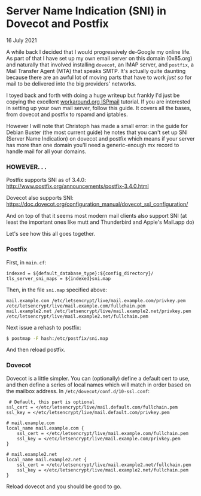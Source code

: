 * Server Name Indication (SNI) in Dovecot and Postfix
  #+html:<span class="green">
  16 July 2021
  #+html:</span>
  A while back I decided that I would progressively de-Google my online life.  As part of that I have set up my own email server on this domain (0x85.org) and naturally that involved installing ~dovecot~, an IMAP server, and ~postfix~, a Mail Transfer Agent (MTA) that speaks SMTP.  It's actually quite daunting because there are an awful lot of moving parts that have to work /just so/ for mail to be delivered into the big providers' networks.

  I toyed back and forth with doing a huge writeup but frankly I'd just be copying the excellent [[https://workaround.org/ispmail][workaround.org ISPmail]] tutorial.  If you are interested in setting up your own mail server, follow this guide.  It covers all the bases, from dovecot and postfix to rspamd and iptables.

  However I will note that Christoph has made a small error:  in the guide for Debian Buster (the most current guide) he notes that you can't set up SNI (Server Name Indication) on dovecot and postfix which means if your server has more than one domain you'll need a generic-enough mx record to handle mail for all your domains.

*** HOWEVER. . .  

Postfix supports SNI as of 3.4.0:  http://www.postfix.org/announcements/postfix-3.4.0.html

Dovecot also supports SNI: https://doc.dovecot.org/configuration_manual/dovecot_ssl_configuration/

And on top of that it seems most modern mail clients also support SNI (at least the important ones like mutt and Thunderbird and Apple's Mail.app do)

Let's see how this all goes together.

*** Postfix

    First, in ~main.cf~:
    #+begin_src
        indexed = ${default_database_type}:${config_directory}/
        tls_server_sni_maps = ${indexed}sni.map
    #+end_src

    Then, in the file ~sni.map~ specified above:
  #+begin_src
mail.example.com /etc/letsencrypt/live/mail.example.com/privkey.pem /etc/letsencrypt/live/mail.example.com/fullchain.pem
mail.example2.net /etc/letsencrypt/live/mail.example2.net/privkey.pem /etc/letsencrypt/live/mail.example2.net/fullchain.pem
  #+end_src

  Next issue a rehash to postfix:
  #+begin_src bash
    $ postmap -F hash:/etc/postfix/sni.map
  #+end_src

  And then reload postfix.

*** Dovecot

    Dovecot is a little simpler.  You can (optionally) define a default cert to use, and then define a series of local names which will match in order based on the mailbox address.  In ~/etc/dovecot/conf.d/10-ssl.conf~:

    #+begin_src
 # Default, this part is optional
ssl_cert = </etc/letsencrypt/live/mail.default.com/fullchain.pem
ssl_key = </etc/letsencrypt/live/mail.default.com/privkey.pem

# mail.example.com
local_name mail.example.com {
    ssl_cert = </etc/letsencrypt/live/mail.example.com/fullchain.pem
    ssl_key = </etc/letsencrypt/live/mail.example.com/privkey.pem
}

# mail.example2.net
local_name mail.example2.net {
    ssl_cert = </etc/letsencrypt/live/mail.example2.net/fullchain.pem
    ssl_key = </etc/letsencrypt/live/mail.example2.net/fullchain.pem
}
    #+end_src

    Reload dovecot and you should be good to go.
